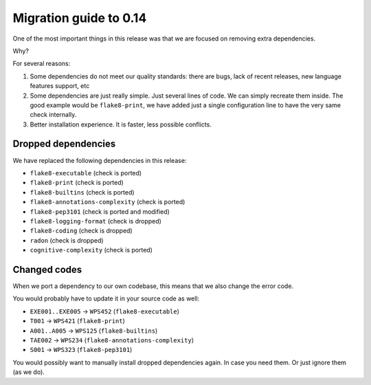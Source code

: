 Migration guide to 0.14
=======================

One of the most important things in this release was
that we are focused on removing extra dependencies.

Why?

For several reasons:

1. Some dependencies do not meet our quality standards:
   there are bugs, lack of recent releases, new language features support, etc

2. Some dependencies are just really simple. Just several lines of code.
   We can simply recreate them inside.
   The good example would be ``flake8-print``,
   we have added just a single configuration line
   to have the very same check internally.

3. Better installation experience. It is faster, less possible conflicts.

Dropped dependencies
--------------------

We have replaced the following dependencies in this release:

- ``flake8-executable`` (check is ported)
- ``flake8-print`` (check is ported)
- ``flake8-builtins`` (check is ported)
- ``flake8-annotations-complexity`` (check is ported)
- ``flake8-pep3101`` (check is ported and modified)
- ``flake8-logging-format`` (check is dropped)
- ``flake8-coding`` (check is dropped)
- ``radon`` (check is dropped)
- ``cognitive-complexity`` (check is ported)


Changed codes
-------------

When we port a dependency to our own codebase,
this means that we also change the error code.

You would probably have to update it in your source code as well:

- ``EXE001..EXE005`` -> ``WPS452`` (``flake8-executable``)
- ``T001`` -> ``WPS421`` (``flake8-print``)
- ``A001..A005`` -> ``WPS125`` (``flake8-builtins``)
- ``TAE002`` -> ``WPS234`` (``flake8-annotations-complexity``)
- ``S001`` -> ``WPS323`` (``flake8-pep3101``)

You would possibly want to manually install dropped dependencies again.
In case you need them. Or just ignore them (as we do).
